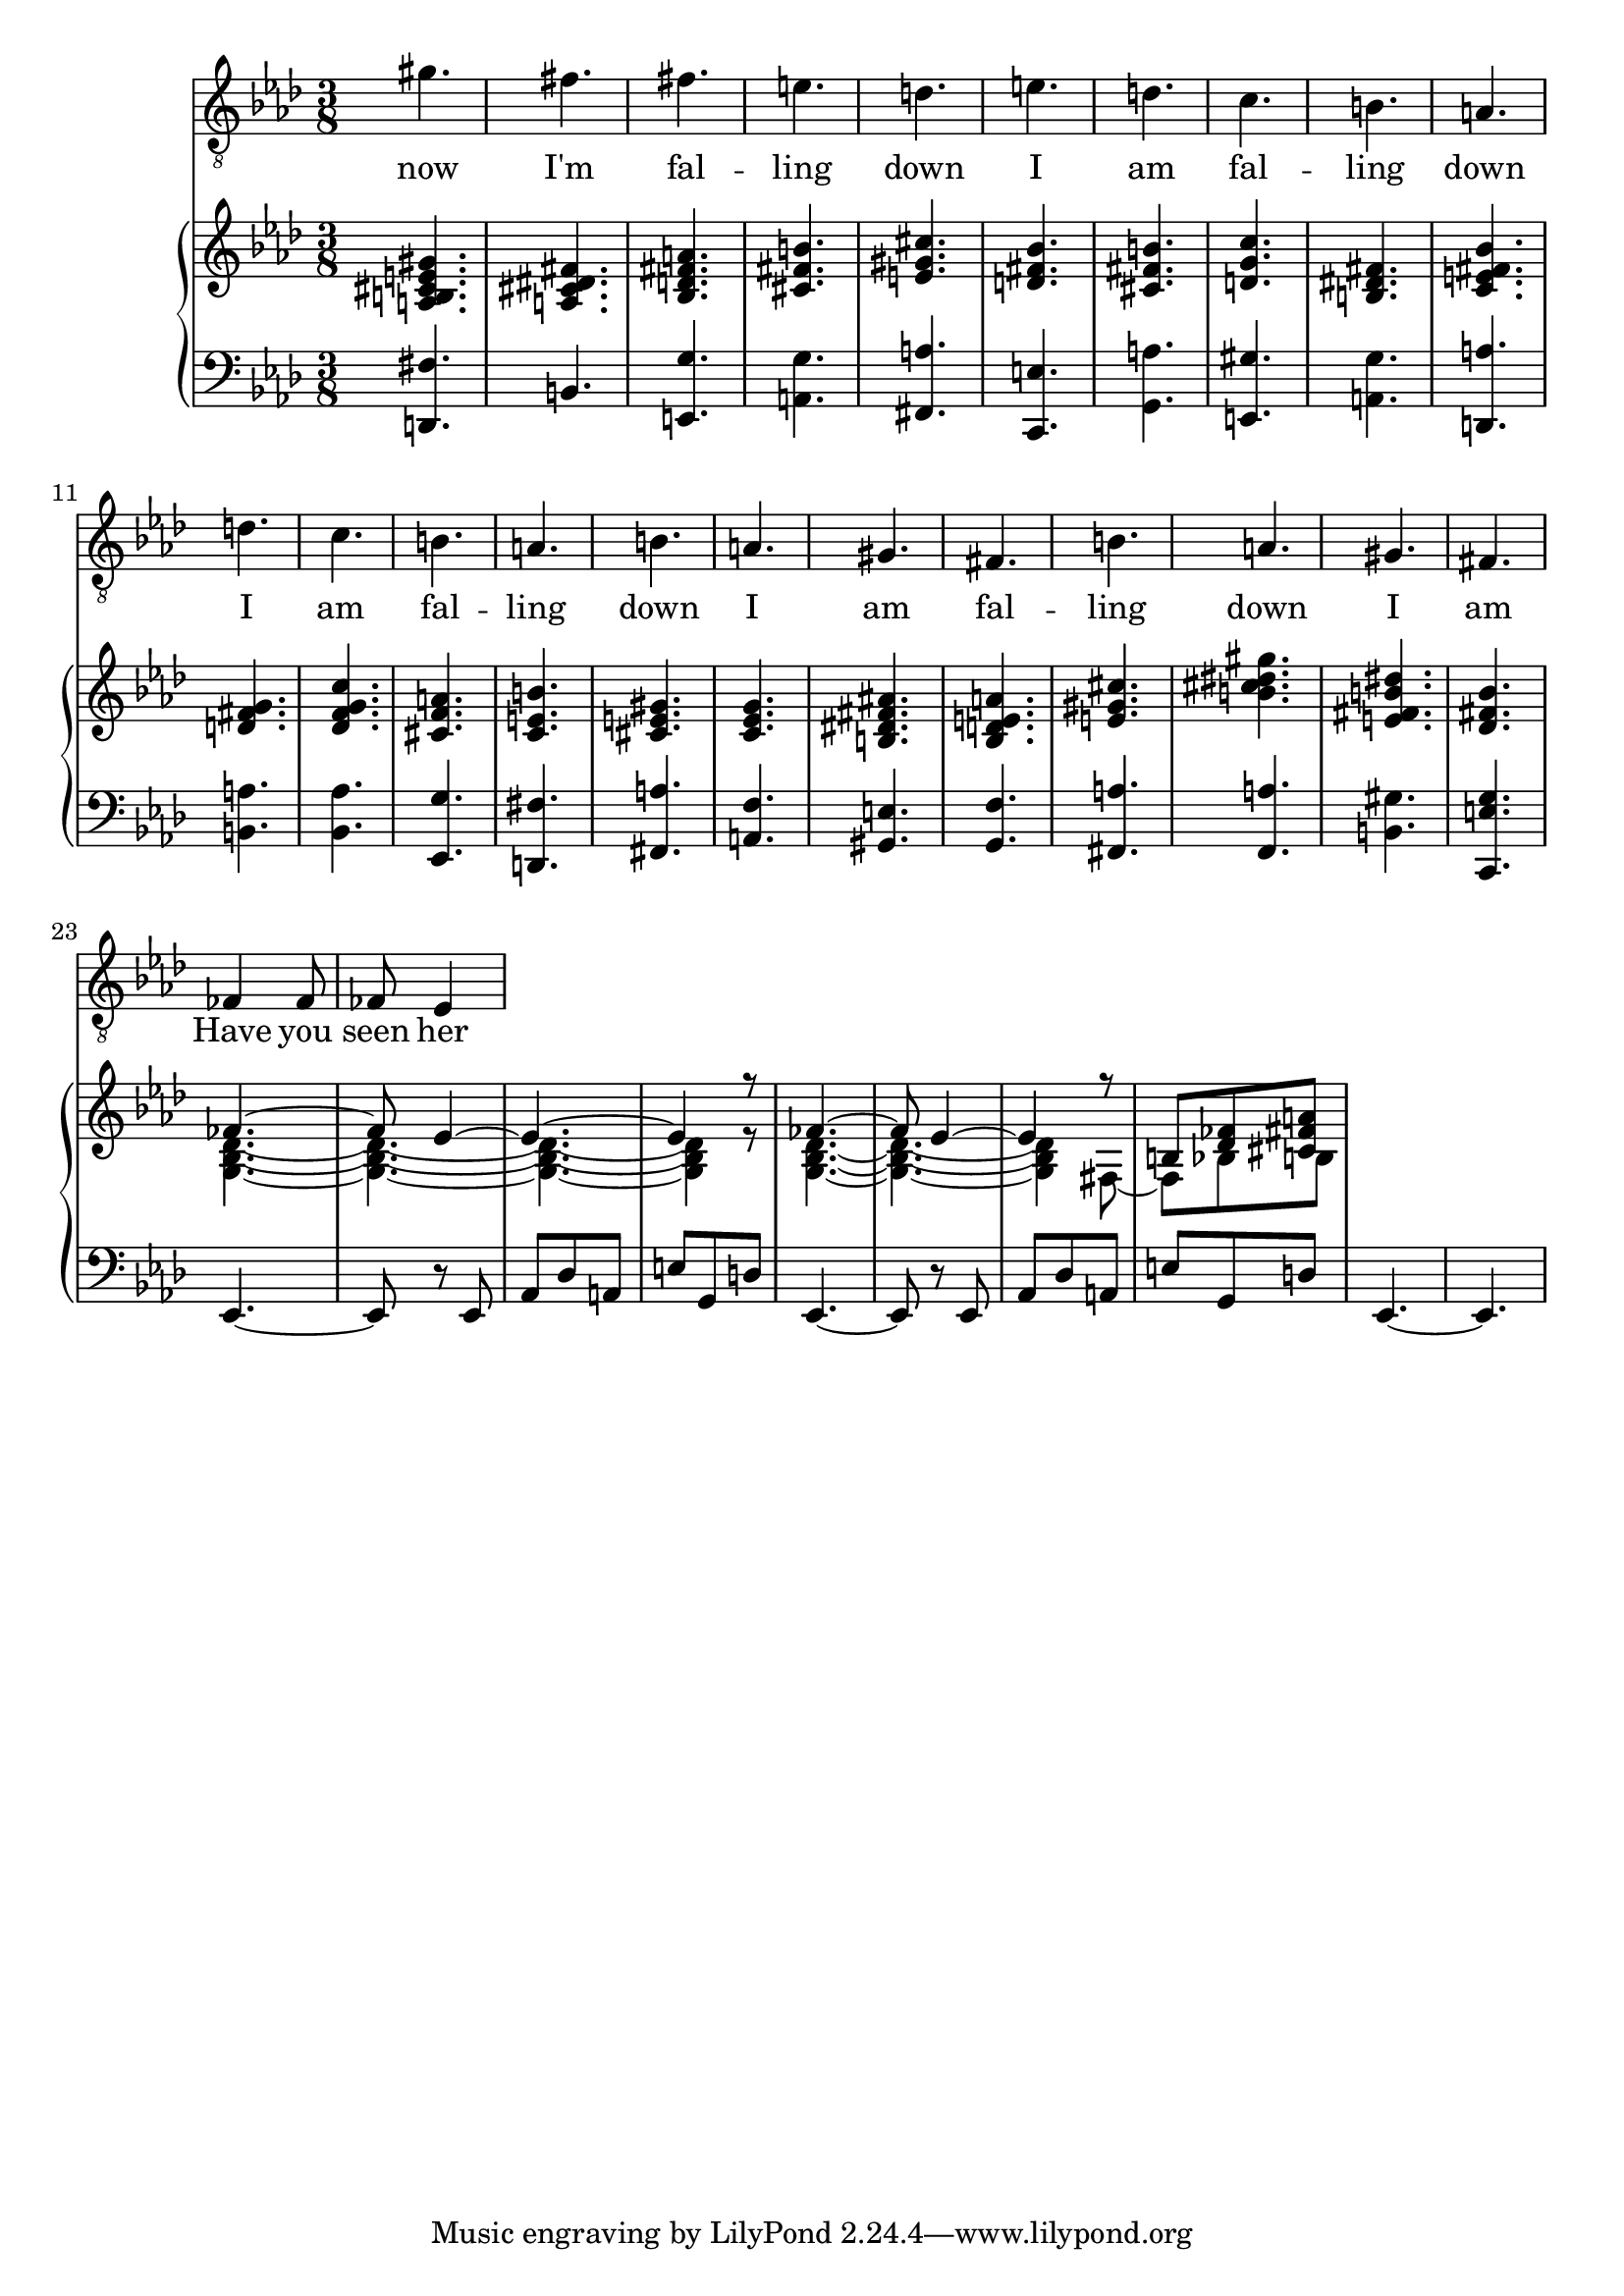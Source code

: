 \version "2.24.1"

rh = \relative c' {
    <a b cis e gis>4.
    <a cis dis fis>4.
    <bes d fis a>4.
    <cis fis b>4.
    <e gis cis>4.
    <d fis bes>4.
    <cis fis b>4.
    <d g c>4.
    <b dis fis>4.
    <c e fis bes>4.
    <d fis g>4.
    <des f g c>4.
    <cis f a>4.
    <c e b'>4.
    <cis e gis>4.
    <c ees g>4.
    <b dis fis ais>4.
    <bes d e a>4.
    <e gis cis>4.
    <b' cis dis gis>4.
    <e, fis b dis>4.
    <des fis bes>4.
    << { \voiceOne fes4. ~ fes8 ees4 ~ ees4. ~ ees4 r8 | fes4. ~ fes8 ees4 ~ ees4 r8 b <des fes> <cis fis a> } \new Voice { \voiceTwo <g bes des>4. ~ <g bes des>4. ~ <g bes des>4. ~ <g bes des>4 r8 <g bes des>4. ~ <g bes des>4. ~ <g bes des>4 fis8 ~ fis bes8 b } >>
}

lh = \relative c, {
    <d fis'>4.
    b'4.
    <e, g'>4.
    <a g'>4.
    <fis a'>4.
    <c e'>4.
    <g' a'>4.
    <e gis'>4.
    <a g'>4.
    <d, a''>4.
    <b' a'>4.
    <bes aes'>4.
    <ees, g'>4.
    <d fis'>4.
    <fis a'>4.
    <a f'>4. % this chord was cancelled in the original jpg, but I really like it. the alternative feels too safe - it works in a milder context but here we can take a risk.
    <gis e'>4.
    <g f'>4.
    <fis a'>4.
    <f a'>4.
    <b gis'>4.
    <c, e' g>4.
    ees4. ~ |
    ees8 r ees8 |
    aes8 des a |
    e' g, d' |
    ees,4. ~ |
    ees8 r ees8 |
    aes8 des a |
    e' g, d' |
    ees,4. ~ |
    ees4. |
}

lyr = \lyricmode {
    now I'm fal -- ling down
    I am fal -- ling down
    I am fal -- ling down
    I am fal -- ling down
    I am
    Have you seen her
}

\score {
    <<
        \new Staff = "vox" {
                \clef "treble_8"
                \time 3/8
                \key aes \major
                \new Voice = "vox" \relative c'' { gis4. fis fis e d e d c b a d c b a b a gis fis b a gis fis fes4 fes8 fes8 ees4 }
        }
        \new Lyrics \lyricsto "vox" \lyr
        \new PianoStaff <<
            \new Staff = "upper" {
                \clef "treble"
                \time 3/8
                \key aes \major
                \rh
            }
            \new Staff = "lower" {
                \clef "bass"
                \time 3/8
                \key aes \major
                \lh
            }
        >>
    >>
}